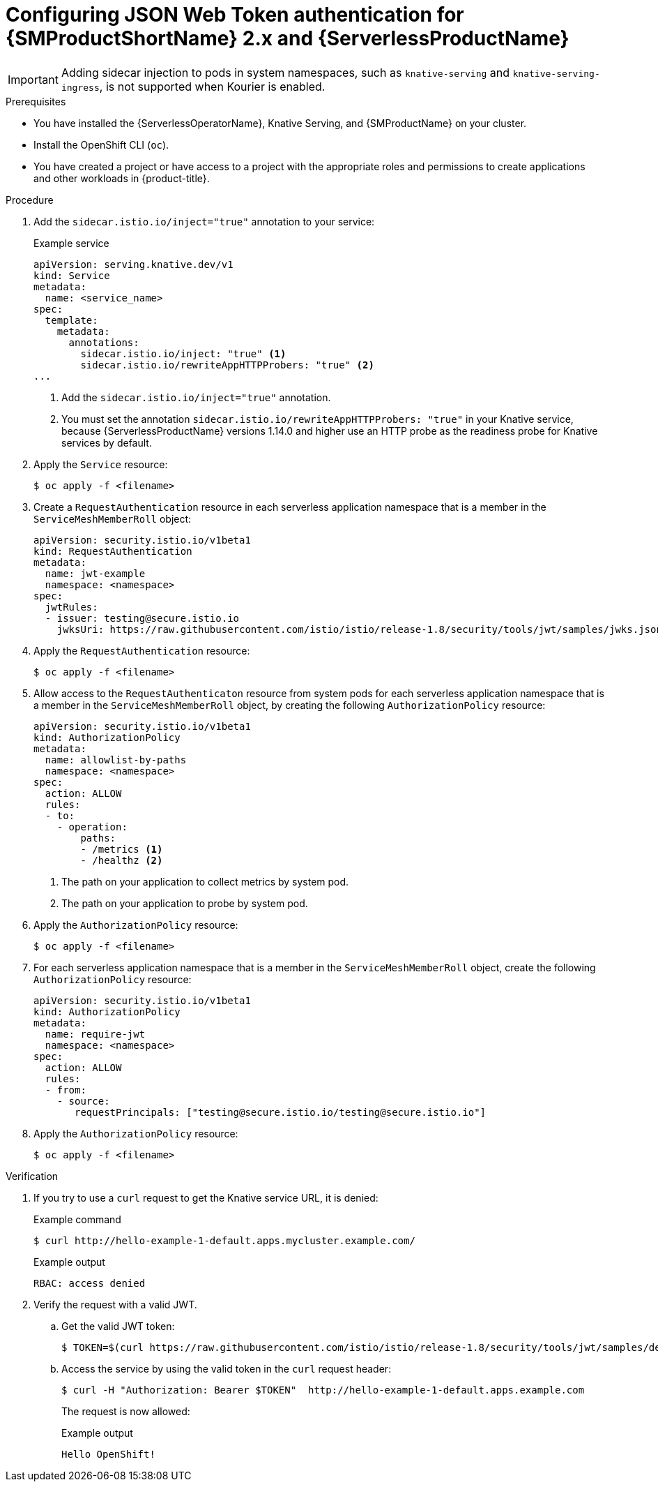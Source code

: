 // Module included in the following assemblies:
//
// * serverless/knative-serving/config-access/serverless-ossm-with-kourier-jwt.adoc

:_content-type: PROCEDURE
[id="serverless-ossm-v2x-jwt_{context}"]
= Configuring JSON Web Token authentication for {SMProductShortName} 2.x and {ServerlessProductName}

[IMPORTANT]
====
Adding sidecar injection to pods in system namespaces, such as `knative-serving` and `knative-serving-ingress`, is not supported when Kourier is enabled.

ifdef::openshift-enterprise[]
If you require sidecar injection for pods in these namespaces, see the {ServerlessProductName} documentation on _Integrating {SMProductShortName} with {ServerlessProductName} natively_.
endif::[]
====

.Prerequisites

* You have installed the {ServerlessOperatorName}, Knative Serving, and {SMProductName} on your cluster.
* Install the OpenShift CLI (`oc`).
* You have created a project or have access to a project with the appropriate roles and permissions to create applications and other workloads in {product-title}.

.Procedure

. Add the `sidecar.istio.io/inject="true"` annotation to your service:
+
.Example service
[source,yaml]
----
apiVersion: serving.knative.dev/v1
kind: Service
metadata:
  name: <service_name>
spec:
  template:
    metadata:
      annotations:
        sidecar.istio.io/inject: "true" <1>
        sidecar.istio.io/rewriteAppHTTPProbers: "true" <2>
...
----
<1> Add the `sidecar.istio.io/inject="true"` annotation.
<2> You must set the annotation `sidecar.istio.io/rewriteAppHTTPProbers: "true"` in your Knative service, because {ServerlessProductName} versions 1.14.0 and higher use an HTTP probe as the readiness probe for Knative services by default.

. Apply the `Service` resource:
+
[source,terminal]
----
$ oc apply -f <filename>
----

. Create a `RequestAuthentication` resource in each serverless application namespace that is a member in the `ServiceMeshMemberRoll` object:
+
[source,yaml]
----
apiVersion: security.istio.io/v1beta1
kind: RequestAuthentication
metadata:
  name: jwt-example
  namespace: <namespace>
spec:
  jwtRules:
  - issuer: testing@secure.istio.io
    jwksUri: https://raw.githubusercontent.com/istio/istio/release-1.8/security/tools/jwt/samples/jwks.json
----

. Apply the `RequestAuthentication` resource:
+
[source,terminal]
----
$ oc apply -f <filename>
----

. Allow access to the `RequestAuthenticaton` resource from system pods for each serverless application namespace that is a member in the `ServiceMeshMemberRoll` object, by creating the following `AuthorizationPolicy` resource:
+
[source,yaml]
----
apiVersion: security.istio.io/v1beta1
kind: AuthorizationPolicy
metadata:
  name: allowlist-by-paths
  namespace: <namespace>
spec:
  action: ALLOW
  rules:
  - to:
    - operation:
        paths:
        - /metrics <1>
        - /healthz <2>
----
<1> The path on your application to collect metrics by system pod.
<2> The path on your application to probe by system pod.

. Apply the `AuthorizationPolicy` resource:
+
[source,terminal]
----
$ oc apply -f <filename>
----

. For each serverless application namespace that is a member in the `ServiceMeshMemberRoll` object, create the following `AuthorizationPolicy` resource:
+
[source,yaml]
----
apiVersion: security.istio.io/v1beta1
kind: AuthorizationPolicy
metadata:
  name: require-jwt
  namespace: <namespace>
spec:
  action: ALLOW
  rules:
  - from:
    - source:
       requestPrincipals: ["testing@secure.istio.io/testing@secure.istio.io"]
----

. Apply the `AuthorizationPolicy` resource:
+
[source,terminal]
----
$ oc apply -f <filename>
----

.Verification

. If you try to use a `curl` request to get the Knative service URL, it is denied:
+
.Example command
[source,terminal]
----
$ curl http://hello-example-1-default.apps.mycluster.example.com/
----
+
.Example output
[source,terminal]
----
RBAC: access denied
----

. Verify the request with a valid JWT.
.. Get the valid JWT token:
+
[source,terminal]
----
$ TOKEN=$(curl https://raw.githubusercontent.com/istio/istio/release-1.8/security/tools/jwt/samples/demo.jwt -s) && echo "$TOKEN" | cut -d '.' -f2 - | base64 --decode -
----
.. Access the service by using the valid token in the `curl` request header:
+
[source,terminal]
----
$ curl -H "Authorization: Bearer $TOKEN"  http://hello-example-1-default.apps.example.com
----
+
The request is now allowed:
+
.Example output
[source,terminal]
----
Hello OpenShift!
----
